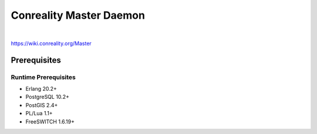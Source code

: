 ************************
Conreality Master Daemon
************************

.. image:: https://img.shields.io/badge/license-Public%20Domain-blue.svg
   :alt: Project license
   :target: https://unlicense.org/

.. image:: https://img.shields.io/travis/conreality/conreality-master/master.svg
   :alt: Travis CI build status
   :target: https://travis-ci.org/conreality/conreality-master

|

https://wiki.conreality.org/Master

Prerequisites
=============

Runtime Prerequisites
---------------------

* Erlang 20.2+
* PostgreSQL 10.2+
* PostGIS 2.4+
* PL/Lua 1.1+
* FreeSWITCH 1.6.19+
